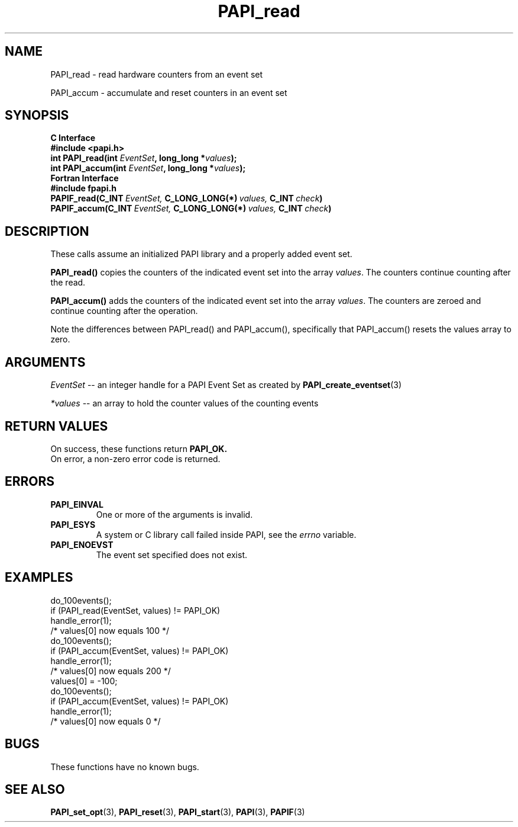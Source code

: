 .\" $Id: PAPI_read.3,v 1.19 2009-09-10 20:19:38 terpstra Exp $
.TH PAPI_read 3 "September, 2004" "PAPI Programmer's Reference" "PAPI"

.SH NAME
PAPI_read \- read hardware counters from an event set
.LP
PAPI_accum \- accumulate and reset counters in an event set

.SH SYNOPSIS
.B C Interface
.nf
.B #include <papi.h>
.BI "int\ PAPI_read(int " EventSet ", long_long *" values ");"
.BI "int\ PAPI_accum(int " EventSet ", long_long *" values ");"
.fi
.B Fortran Interface
.nf
.B #include "fpapi.h"
.BI PAPIF_read(C_INT\  EventSet,\  C_LONG_LONG(*)\  values,\  C_INT\  check )
.BI PAPIF_accum(C_INT\  EventSet,\  C_LONG_LONG(*)\  values,\  C_INT\  check )
.fi

.SH DESCRIPTION

These calls assume an initialized PAPI library and a properly added
event set.

.B PAPI_read()
copies the counters of the indicated event set into 
the array
.IR values .
The counters continue counting after the read.
.LP
.B PAPI_accum()
adds the counters of the indicated event set into the array
.IR values .
The counters are zeroed and continue counting after the operation.
.LP
Note the differences between PAPI_read() and PAPI_accum(), 
specifically that PAPI_accum() resets the values array to zero.


.SH ARGUMENTS
.I EventSet
--  an integer handle for a PAPI Event Set as created by
.BR "PAPI_create_eventset" (3)
.LP
.I *values
-- an array to hold the counter values of the counting events

.SH RETURN VALUES
On success, these functions return
.B "PAPI_OK."
 On error, a non-zero error code is returned.

.SH ERRORS
.TP
.B "PAPI_EINVAL"
One or more of the arguments is invalid.
.TP
.B "PAPI_ESYS"
A system or C library call failed inside PAPI, see the 
.I "errno"
variable.
.TP
.B "PAPI_ENOEVST"
The event set specified does not exist.

.SH EXAMPLES
.nf
.if t .ft CW
  do_100events();
  if (PAPI_read(EventSet, values) != PAPI_OK)
    handle_error(1);
  /* values[0] now equals 100 */
  do_100events();
  if (PAPI_accum(EventSet, values) != PAPI_OK)
    handle_error(1);
  /* values[0] now equals 200 */
  values[0] = -100;
  do_100events();
  if (PAPI_accum(EventSet, values) != PAPI_OK)
    handle_error(1);
  /* values[0] now equals 0 */
.if t .ft P
.fi

.SH BUGS
These functions have no known bugs.

.SH SEE ALSO
.BR PAPI_set_opt "(3), " PAPI_reset "(3), " 
.BR PAPI_start "(3), " PAPI "(3), " PAPIF "(3)"
